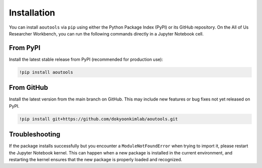 Installation
============

You can install ``aoutools`` via ``pip`` using either the Python Package Index
(PyPI) or its GitHub repository. On the All of Us Researcher Workbench, you can
run the following commands directly in a Jupyter Notebook cell.

From PyPI
---------

Install the latest stable release from PyPI (recommended for production use):

.. code-block:: bash

   !pip install aoutools

From GitHub
-----------

Install the latest version from the main branch on GitHub. This may include new
features or bug fixes not yet released on PyPI.

.. code-block:: bash

   !pip install git+https://github.com/dokyoonkimlab/aoutools.git


Troubleshooting
---------------

If the package installs successfully but you encounter a ``ModuleNotFoundError``
when trying to import it, please restart the Jupyter Notebook kernel. This can
happen when a new package is installed in the current environment, and
restarting the kernel ensures that the new package is properly loaded and
recognized.
